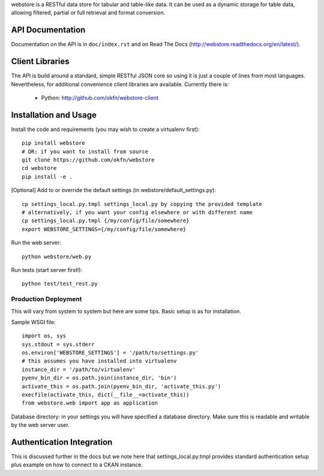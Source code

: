 webstore is a RESTful data store for tabular and table-like data. It can
be used as a dynamic storage for table data, allowing filtered, partial 
or full retrieval and format conversion.

API Documentation
=================

Documentation on the API is in ``doc/index.rst`` and on Read The Docs
(http://webstore.readthedocs.org/en/latest/).

Client Libraries
================

The API is build around a standard, simple RESTful JSON core so using it is
just a couple of lines from most languages. Nevertheless, for additional
convenience client libraries are available. Currently there is:

 * Python: http://github.com/okfn/webstore-client

Installation and Usage
======================

Install the code and requirements (you may wish to create a virtualenv first)::

  pip install webstore
  # OR: if you want to install from source
  git clone https://github.com/okfn/webstore
  cd webstore
  pip install -e .

[Optional] Add to or override the default
settings (in webstore/default_settings.py)::

    cp settings_local.py.tmpl settings_local.py by copying the provided template
    # alternatively, if you want your config elsewhere or with different name
    cp settings_local.py.tmpl {/my/config/file/somewhere}
    export WEBSTORE_SETTINGS={/my/config/file/somewhere}

Run the web server::

  python webstore/web.py

Run tests (start server first!)::

  python test/test_rest.py

Production Deployment
---------------------

This will vary from system to system but here are some tips. Basic setup is as
for installation.

Sample WSGI file::

  import os, sys
  sys.stdout = sys.stderr
  os.environ['WEBSTORE_SETTINGS'] = '/path/to/settings.py'
  # this assumes you have installed into virtualenv
  instance_dir = '/path/to/virtualenv'
  pyenv_bin_dir = os.path.join(instance_dir, 'bin')
  activate_this = os.path.join(pyenv_bin_dir, 'activate_this.py')
  execfile(activate_this, dict(__file__=activate_this))
  from webstore.web import app as application

Database directory: in your settings you will have specified a database
directory. Make sure this is readable and writable by the web server user.


Authentication Integration
==========================

This is discussed further in the docs but we note here that
settings_local.py.tmpl provides standard authentication setup plus example on
how to connect to a CKAN instance.

